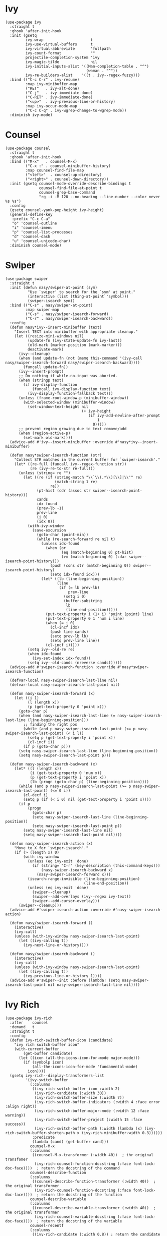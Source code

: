 * Ivy

#+begin_src elisp
  (use-package ivy
    :straight t
    :ghook 'after-init-hook
    :init (gsetq
           ivy-wrap                     t
           ivy-use-virtual-buffers      t
           ivy-virtual-abbreviate       'fullpath
           ivy-count-format             ""
           projectile-completion-system 'ivy
           ivy-magic-tilde              nil
           ivy-initial-inputs-alist '((Man-completion-table . "^")
                                      (woman . "^"))
           ivy-re-builders-alist    '((t . ivy--regex-fuzzy)))
    :bind (("C-c C-r" . ivy-resume)
           :map ivy-minibuffer-map
           ("RET"   . ivy-alt-done)
           ("C-j"   . ivy-immediate-done)
           ("C-RET" . ivy-immediate-done)
           ("<up>"  . ivy-previous-line-or-history)
           :map ivy-occur-mode-map
           ("C-c C-q" . ivy-wgrep-change-to-wgrep-mode))
    :diminish ivy-mode)
#+end_src

* Counsel

#+begin_src elisp
  (use-package counsel
    :straight t
    :ghook 'after-init-hook
    :bind (("M-x"   . counsel-M-x)
           ("C-x :" . counsel-minibuffer-history)
           :map counsel-find-file-map
           ("<left>"  . counsel-up-directory)
           ("<right>" . counsel-down-directory))
    :init (gsetq counsel-mode-override-describe-bindings t
                 counsel-find-file-at-point t
                 counsel-grep-base-command
                 "rg -i -M 120 --no-heading --line-number --color never %s %s")
    :config
    (gsetq counsel-yank-pop-height ivy-height)
    (general-define-key
     :prefix "C-c C-a"
     "o" 'counsel-outline
     "i" 'counsel-imenu
     "p" 'counsel-list-processes
     "d" 'counsel-dash
     "u" 'counsel-unicode-char)
    :diminish counsel-mode)
#+end_src

* Swiper

#+begin_src elisp
  (use-package swiper
    :straight t
    :init (defun nasy/swiper-at-point (sym)
            "Use `swiper' to search for the `sym' at point."
            (interactive (list (thing-at-point 'symbol)))
            (swiper-isearch sym))
    :bind (("C-s" . nasy/swiper-at-point)
           :map swiper-map
           ("C-s" . nasy/swiper-isearch-forward)
           ("C-r" . nasy/swiper-isearch-backward))
    :config
    (defun nasy*ivy--insert-minibuffer (text)
      "Insert TEXT into minibuffer with appropriate cleanup."
      (let ((resize-mini-windows nil)
            (update-fn (ivy-state-update-fn ivy-last))
            (old-mark (marker-position (mark-marker)))
            deactivate-mark)
        (ivy--cleanup)
        (when (and update-fn (not (memq this-command '(ivy-call nasy/swiper-isearch-forward nasy/swiper-isearch-backward))))
          (funcall update-fn))
        (ivy--insert-prompt)
        ;; Do nothing if while-no-input was aborted.
        (when (stringp text)
          (if ivy-display-function
              (funcall ivy-display-function text)
            (ivy-display-function-fallback text)))
        (unless (frame-root-window-p (minibuffer-window))
          (with-selected-window (minibuffer-window)
            (set-window-text-height nil
                                    (+ ivy-height
                                       (if ivy-add-newline-after-prompt
                                           1
                                         0)))))
        ;; prevent region growing due to text remove/add
        (when (region-active-p)
          (set-mark old-mark))))
    (advice-add #'ivy--insert-minibuffer :override #'nasy*ivy--insert-minibuffer)

    (defun nasy*swiper-isearch-function (str)
      "Collect STR matches in the current buffer for `swiper-isearch'."
      (let* ((re-full (funcall ivy--regex-function str))
             (re (ivy-re-to-str re-full)))
        (unless (string= re "")
          (let ((re (if (string-match "\\`\\(.*\\)[\\]|\\'" re)
                        (match-string 1 re)
                      re))
                (pt-hist (cdr (assoc str swiper--isearch-point-history)))
                cands
                idx-found
                (prev-lb -1)
                prev-line
                (i 0)
                (idx 0))
            (with-ivy-window
              (save-excursion
                (goto-char (point-min))
                (while (re-search-forward re nil t)
                  (unless idx-found
                    (when (or
                           (eq (match-beginning 0) pt-hist)
                           (>= (match-beginning 0) (cdar swiper--isearch-point-history)))
                      (push (cons str (match-beginning 0)) swiper--isearch-point-history)
                      (setq idx-found idx)))
                  (let* ((lb (line-beginning-position))
                         (line
                          (if (= lb prev-lb)
                              prev-line
                            (setq i 0)
                            (buffer-substring
                             lb
                             (line-end-position)))))
                    (put-text-property i (1+ i) 'point (point) line)
                    (put-text-property 0 1 'num i line)
                    (when (= i 0)
                      (cl-incf idx)
                      (push line cands)
                      (setq prev-lb lb)
                      (setq prev-line line))
                    (cl-incf i)))))
            (setq ivy--old-re re)
            (when idx-found
              (ivy-set-index idx-found))
            (setq ivy--old-cands (nreverse cands))))))
    (advice-add #'swiper-isearch-function :override #'nasy*swiper-isearch-function)

    (defvar-local nasy-swiper-isearch-last-line nil)
    (defvar-local nasy-swiper-isearch-last-point nil)

    (defun nasy-swiper-isearch-forward (x)
      (let ((i 1)
            (l (length x))
            (p (get-text-property 0 'point x)))
        (goto-char p)
        (when (and nasy-swiper-isearch-last-line (= nasy-swiper-isearch-last-line (line-beginning-position)))
          ;; finding the right pos
          (while (and p nasy-swiper-isearch-last-point (<= p nasy-swiper-isearch-last-point) (< i l))
            (setq p (get-text-property i 'point x))
            (cl-incf i))
          (if p (goto-char p)))
        (setq nasy-swiper-isearch-last-line (line-beginning-position))
        (setq nasy-swiper-isearch-last-point p)))

    (defun nasy-swiper-isearch-backward (x)
      (let* ((l (length x))
             (i (get-text-property 0 'num x))
             (p (get-text-property i 'point x))
             (lb (progn (goto-char p) (line-beginning-position))))
        (while (and p nasy-swiper-isearch-last-point (>= p nasy-swiper-isearch-last-point) (<= 0 i))
          (cl-decf i)
          (setq p (if (< i 0) nil (get-text-property i 'point x))))
        (if p
            (progn
              (goto-char p)
              (setq nasy-swiper-isearch-last-line (line-beginning-position))
              (setq nasy-swiper-isearch-last-point p))
          (setq nasy-swiper-isearch-last-line nil)
          (setq nasy-swiper-isearch-last-point nil))))

    (defun nasy-swiper-isearch-action (x)
      "Move to X for `swiper-isearch'."
      (if (> (length x) 0)
          (with-ivy-window
            (unless (eq ivy-exit 'done)
              (if (string= "C-r" (key-description (this-command-keys)))
                  (nasy-swiper-isearch-backward x)
                (nasy-swiper-isearch-forward x)))
            (isearch-range-invisible (line-beginning-position)
                                     (line-end-position))
            (unless (eq ivy-exit 'done)
              (swiper--cleanup)
              (swiper--add-overlays (ivy--regex ivy-text))
              (swiper--add-cursor-overlay)))
        (swiper--cleanup)))
    (advice-add #'swiper-isearch-action :override #'nasy-swiper-isearch-action)

    (defun nasy/swiper-isearch-forward ()
      (interactive)
      (ivy-call)
      (unless (with-ivy-window nasy-swiper-isearch-last-point)
        (let ((ivy-calling t))
          (ivy-next-line-or-history))))

    (defun nasy/swiper-isearch-backward ()
      (interactive)
      (ivy-call)
      (unless (with-ivy-window nasy-swiper-isearch-last-point)
        (let ((ivy-calling t))
          (ivy-previous-line-or-history 1))))
    (advice-add #'swiper--init :before (lambda! (setq nasy-swiper-isearch-last-point nil nasy-swiper-isearch-last-line nil))))
#+end_src

* Ivy Rich

#+begin_src elisp
  (use-package ivy-rich
    :after    counsel
    :demand   t
    :straight t
    :config
    (defun ivy-rich-switch-buffer-icon (candidate)
      "ivy rich switch-buffer icon"
      (with-current-buffer
          (get-buffer candidate)
        (let ((icon (all-the-icons-icon-for-mode major-mode)))
          (if (symbolp icon)
              (all-the-icons-icon-for-mode 'fundamental-mode)
            icon))))
    (gsetq ivy-rich--display-transformers-list
           '(ivy-switch-buffer
             (:columns
              ((ivy-rich-switch-buffer-icon :width 2)
               (ivy-rich-candidate (:width 30))
               (ivy-rich-switch-buffer-size (:width 7))
               (ivy-rich-switch-buffer-indicators (:width 4 :face error :align right))
               (ivy-rich-switch-buffer-major-mode (:width 12 :face warning))
               (ivy-rich-switch-buffer-project (:width 15 :face success))
               (ivy-rich-switch-buffer-path (:width (lambda (x) (ivy-rich-switch-buffer-shorten-path x (ivy-rich-minibuffer-width 0.3))))))
              :predicate
              (lambda (cand) (get-buffer cand)))
             counsel-M-x
             (:columns
              ((counsel-M-x-transformer (:width 40))  ; thr original transfomer
               (ivy-rich-counsel-function-docstring (:face font-lock-doc-face))))  ; return the docstring of the command
             counsel-describe-function
             (:columns
              ((counsel-describe-function-transformer (:width 40))  ; the original transformer
               (ivy-rich-counsel-function-docstring (:face font-lock-doc-face))))  ; return the docstring of the function
             counsel-describe-variable
             (:columns
              ((counsel-describe-variable-transformer (:width 40))  ; the original transformer
               (ivy-rich-counsel-variable-docstring (:face font-lock-doc-face))))  ; return the docstring of the variable
             counsel-recentf
             (:columns
              ((ivy-rich-candidate (:width 0.8)) ; return the candidate itself
               (ivy-rich-file-last-modified-time (:face font-lock-comment-face)))))) ; return the last modified time of the file
    (ivy-rich-mode))
#+end_src

* Ivy Posframe

#+begin_src elisp
  (when *ivy-posframe*
    (use-package ivy-posframe
      :demand   t
      :straight t
      :config
      (defun ivy-posframe-display-at-frame-top-center (str)
        (ivy-posframe--display str #'posframe-poshandler-frame-top-center))

      (gsetq ivy-display-function #'ivy-posframe-display-at-frame-top-center)

      (ivy-posframe-enable)))
#+end_src

* Ivy Yasnippets

#+begin_src elisp
  (use-package ivy-yasnippet
    :straight t
    :bind (("C-:" . ivy-yasnippet)))
#+end_src

* Counsel Projectile

#+begin_src elisp
  (use-package counsel-projectile
    :after    projectile
    :straight t
    :bind (:map projectile-command-map ("/" . counsel-projectile-rg))
    :ghook 'after-init-hook)
#+end_src
